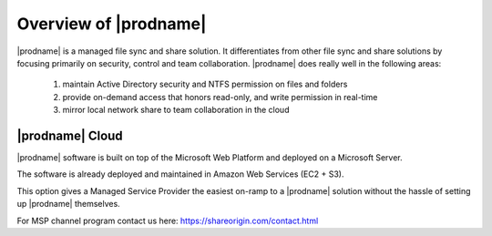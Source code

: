 ##############################
Overview of |prodname|
##############################

|prodname| is a managed file sync and share solution. It differentiates from other file sync and share solutions by focusing primarily on security, control and team collaboration. |prodname| does really well in the following areas:

   1. maintain Active Directory security and NTFS permission on files and folders
   2. provide on-demand access that honors read-only, and write permission in real-time
   3. mirror local network share to team collaboration in the cloud


|prodname| Cloud
============================

|prodname| software is built on top of the Microsoft Web Platform and deployed on a Microsoft Server. 

The software is already deployed and maintained in Amazon Web Services (EC2 + S3). 

This option gives a Managed Service Provider the easiest on-ramp to a |prodname| solution without the hassle of setting up |prodname| themselves.

For MSP channel program contact us here: https://shareorigin.com/contact.html 




